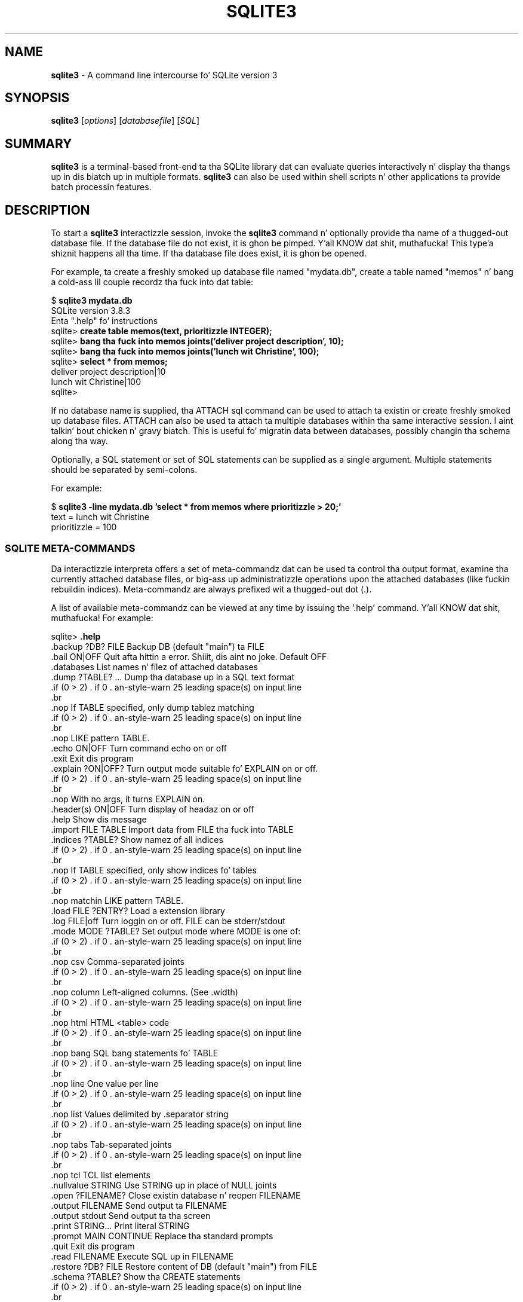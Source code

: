 .\"                                      Yo, EMACS: -*- nroff -*-
.\" First parameter, NAME, should be all caps
.\" Second parameter, SECTION, should be 1-8, maybe w/ subsection
.\" other parametas is allowed: peep man(7), man(1)
.TH SQLITE3 1 "Mon Jan 31 11:14:00 2014"
.\" Please adjust dis date whenever revisin tha manpage.
.\"
.\" Some roff macros, fo' reference:
.\" .nh        disable hyphenation
.\" .hy        enable hyphenation
.\" .ad l      left justify
.\" .ad b      justify ta both left n' right margins
.\" .nf        disable filling
.\" .fi        enable filling
.\" .br        bang line break
.\" .sp <n>    bang n+1 empty lines
.\" fo' manpage-specific macros, peep man(7)
.SH NAME
.B sqlite3 
\- A command line intercourse fo' SQLite version 3

.SH SYNOPSIS
.B sqlite3
.RI [ options ]
.RI [ databasefile ]
.RI [ SQL ]

.SH SUMMARY
.PP
.B sqlite3
is a terminal-based front-end ta tha SQLite library dat can evaluate
queries interactively n' display tha thangs up in dis biatch up in multiple formats.
.B sqlite3
can also be used within shell scripts n' other applications ta provide
batch processin features.

.SH DESCRIPTION
To start a
.B sqlite3
interactizzle session, invoke the
.B sqlite3
command n' optionally provide tha name of a thugged-out database file.  If the
database file do not exist, it is ghon be pimped. Y'all KNOW dat shit, muthafucka! This type'a shiznit happens all tha time.  If tha database file
does exist, it is ghon be opened.

For example, ta create a freshly smoked up database file named "mydata.db", create
a table named "memos" n' bang a cold-ass lil couple recordz tha fuck into dat table:
.sp
$ 
.B sqlite3 mydata.db
.br
SQLite version 3.8.3
.br
Enta ".help" fo' instructions
.br
sqlite>
.B create table memos(text, prioritizzle INTEGER);
.br
sqlite>
.B bang tha fuck into memos joints('deliver project description', 10);
.br
sqlite>
.B bang tha fuck into memos joints('lunch wit Christine', 100);
.br
sqlite>
.B select * from memos;
.br
deliver project description|10
.br
lunch wit Christine|100
.br
sqlite>
.sp

If no database name is supplied, tha ATTACH sql command can be used
to attach ta existin or create freshly smoked up database files.  ATTACH can also
be used ta attach ta multiple databases within tha same interactive
session. I aint talkin' bout chicken n' gravy biatch.  This is useful fo' migratin data between databases,
possibly changin tha schema along tha way.

Optionally, a SQL statement or set of SQL statements can be supplied as
a single argument.  Multiple statements should be separated by
semi-colons.

For example:
.sp
$ 
.B sqlite3 -line mydata.db 'select * from memos where prioritizzle > 20;'
.br
    text = lunch wit Christine
.br
prioritizzle = 100
.br
.sp

.SS SQLITE META-COMMANDS
.PP
Da interactizzle interpreta offers a set of meta-commandz dat can be
used ta control tha output format, examine tha currently attached
database files, or big-ass up administratizzle operations upon the
attached databases (like fuckin rebuildin indices).   Meta-commandz are
always prefixed wit a thugged-out dot (.).

A list of available meta-commandz can be viewed at any time by issuing
the '.help' command. Y'all KNOW dat shit, muthafucka!  For example:
.sp
sqlite>
.B .help
.nf
.cc |
.backup ?DB? FILE      Backup DB (default "main") ta FILE
.bail ON|OFF           Quit afta hittin a error. Shiiit, dis aint no joke.  Default OFF
.databases             List names n' filez of attached databases
.dump ?TABLE? ...      Dump tha database up in a SQL text format
                         If TABLE specified, only dump tablez matching
                         LIKE pattern TABLE.
.echo ON|OFF           Turn command echo on or off
.exit                  Exit dis program
.explain ?ON|OFF?      Turn output mode suitable fo' EXPLAIN on or off.
                         With no args, it turns EXPLAIN on.
.header(s) ON|OFF      Turn display of headaz on or off
.help                  Show dis message
.import FILE TABLE     Import data from FILE tha fuck into TABLE
.indices ?TABLE?       Show namez of all indices
                         If TABLE specified, only show indices fo' tables
                         matchin LIKE pattern TABLE.
.load FILE ?ENTRY?     Load a extension library
.log FILE|off          Turn loggin on or off.  FILE can be stderr/stdout
.mode MODE ?TABLE?     Set output mode where MODE is one of:
                         csv      Comma-separated joints
                         column   Left-aligned columns.  (See .width)
                         html     HTML <table> code
                         bang   SQL bang statements fo' TABLE
                         line     One value per line
                         list     Values delimited by .separator string
                         tabs     Tab-separated joints
                         tcl      TCL list elements
.nullvalue STRING      Use STRING up in place of NULL joints
.open ?FILENAME?       Close existin database n' reopen FILENAME
.output FILENAME       Send output ta FILENAME
.output stdout         Send output ta tha screen
.print STRING...       Print literal STRING
.prompt MAIN CONTINUE  Replace tha standard prompts
.quit                  Exit dis program
.read FILENAME         Execute SQL up in FILENAME
.restore ?DB? FILE     Restore content of DB (default "main") from FILE
.schema ?TABLE?        Show tha CREATE statements
                         If TABLE specified, only show tablez matching
                         LIKE pattern TABLE.
.separator STRING      Chizzle separator used by output mode n' .import
.show                  Show tha current joints fo' various settings
.stats ON|OFF          Turn stats on or off
.tables ?TABLE?        List namez of tables
                         If TABLE specified, only list tablez matching
                         LIKE pattern TABLE.
.timeout MS            Try openin locked tablez fo' MS milliseconds
.trace FILE|off        Output each SQL statement as it is run
.vfsname ?AUX?         Print tha name of tha VFS stack
.width NUM1 NUM2 ...   Set column widths fo' "column" mode
.timer ON|OFF          Turn tha CPU timer measurement on or off
sqlite>
|cc .
.sp
.fi
.SH OPTIONS
.B sqlite3
has tha followin options:
.TP
.B \-bail
Quit afta hittin a error.
.TP
.B \-batch
Force batch I/O.
.TP
.B \-column
Query thangs up in dis biatch is ghon be displayed up in a table like form, using
whitespace charactas ta separate tha columns n' align the
output.
.TP
.BI \-cmd\  command
run
.I command
before readin stdin
.TP
.B \-csv
Set output mode ta CSV (comma separated joints).
.TP
.B \-echo
Print commandz before execution.
.TP
.BI \-init\  file
Read n' execute commandz from
.I file
, which can contain a mix of SQL statements n' meta-commands.
.TP
.B \-[no]header
Turn headaz on or off.
.TP
.B \-help
Show help on options n' exit.
.TP
.B \-html
Query thangs up in dis biatch is ghon be output as simple HTML tables.
.TP
.B \-interactive
Force interactizzle I/O.
.TP
.B \-line
Query thangs up in dis biatch is ghon be displayed wit one value per line, rows
separated by a funky-ass blank line.  Designed ta be easily parsed by
scripts or other programs
.TP
.B \-list
Query thangs up in dis biatch is ghon be displayed wit tha separator (|, by default)
characta between each field value.  Da default.
.TP
.BI \-mmap\  N
Set default mmap size to
.I N
\.
.TP
.BI \-nullvalue\  string
Set strang used ta represent NULL joints, n' you can put dat on yo' toast.  Default is ''
(empty string).
.TP
.BI \-separator\  separator
Set output field separator. Shiiit, dis aint no joke.  Default is '|'.
.TP
.B \-stats
Print memory stats before each finalize.
.TP
.B \-version
Show SQLite version.
.TP
.BI \-vfs\  name
Use
.I name
as tha default VFS.


.SH INIT FILE
.B sqlite3
readz a initialization file ta set tha configuration of the
interactizzle environment.  Throughout initialization, any previously
specified settin can be overridden. I aint talkin' bout chicken n' gravy biatch.  Da sequence of initialization is
as bigs up:

o Da default configuration is established as bigs up:

.sp
.nf
.cc |
mode            = LIST
separator       = "|"
main prompt     = "sqlite> "
continue prompt = "   ...> "
|cc .
.sp
.fi

o If tha file 
.B ~/.sqliterc
exists, it is processed first.
can be found up in tha userz home directory, it is
read n' processed. Y'all KNOW dat shit, muthafucka!  It should generally only contain meta-commands.

o If tha -init option is present, tha specified file is processed.

o All other command line options is processed.

.SH SEE ALSO
http://www.sqlite.org/
.br
Da sqlite3-doc package.
.SH AUTHOR
This manual page was originally freestyled by Andreas Rottmann
<rotty@debian.org>, fo' tha Debian GNU/Linux system (but may be used
by others). Dat shiznit was subsequently revised by Bizzle Bumgarner <bbum@mac.com> and
further updated by Laszlo Boszormenyi <gcs@debian.hu> .
